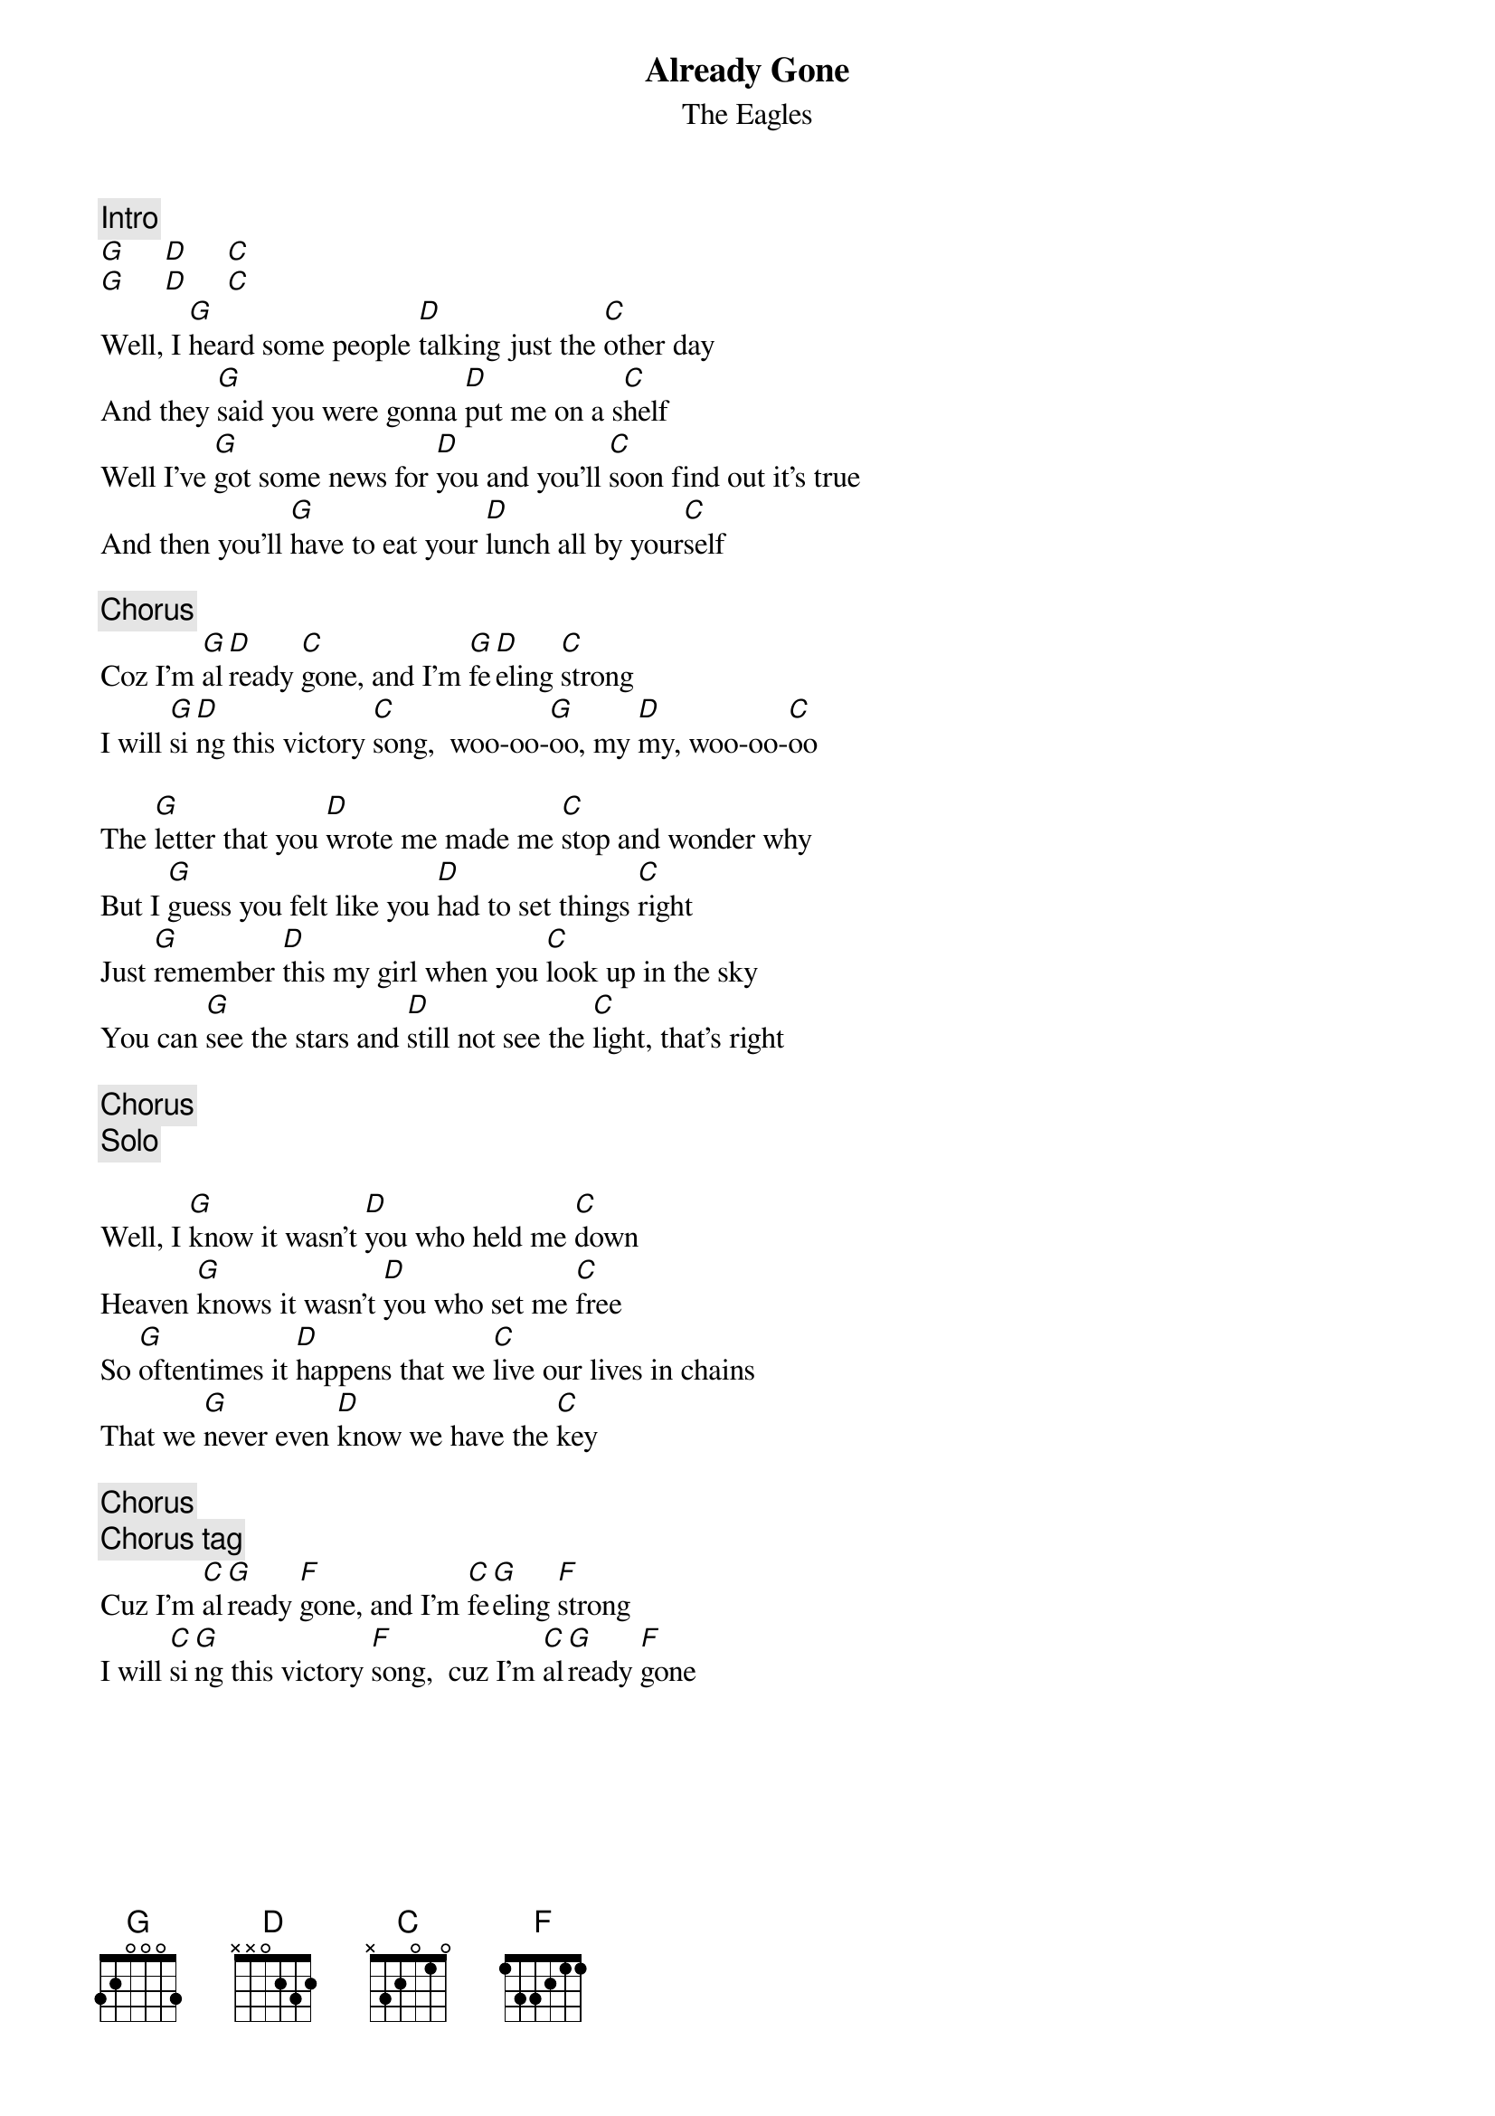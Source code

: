 {key: G}
{title:Already Gone}
{st:The Eagles}
{c:Intro}
[G]     [D]     [C]
[G]     [D]     [C]
Well, I [G]heard some people [D]talking just the [C]other day
And they [G]said you were gonna [D]put me on a s[C]helf
Well I've [G]got some news for [D]you and you'll [C]soon find out it's true
And then you'll [G]have to eat your [D]lunch all by your[C]self

{c:Chorus}
Coz I'm [G]al[D]ready [C]gone, and I'm [G]fe[D]eling [C]strong
I will [G]si[D]ng this victory [C]song,  woo-oo-[G]oo, my [D]my, woo-oo-[C]oo

The [G]letter that you [D]wrote me made me [C]stop and wonder why
But I [G]guess you felt like you [D]had to set things [C]right
Just [G]remember [D]this my girl when you [C]look up in the sky
You can [G]see the stars and [D]still not see the [C]light, that's right

{c:Chorus}
{c:Solo}

Well, I [G]know it wasn't [D]you who held me [C]down
Heaven [G]knows it wasn't [D]you who set me [C]free
So [G]oftentimes it [D]happens that we [C]live our lives in chains
That we [G]never even [D]know we have the [C]key

{c:Chorus}
{c:Chorus tag}
Cuz I'm [C]al[G]ready [F]gone, and I'm [C]fe[G]eling [F]strong
I will [C]si[G]ng this victory [F]song,  cuz I'm [C]al[G]ready [F]gone
